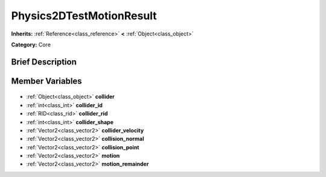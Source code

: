 .. Generated automatically by doc/tools/makerst.py in Godot's source tree.
.. DO NOT EDIT THIS FILE, but the Physics2DTestMotionResult.xml source instead.
.. The source is found in doc/classes or modules/<name>/doc_classes.

.. _class_Physics2DTestMotionResult:

Physics2DTestMotionResult
=========================

**Inherits:** :ref:`Reference<class_reference>` **<** :ref:`Object<class_object>`

**Category:** Core

Brief Description
-----------------



Member Variables
----------------

  .. _class_Physics2DTestMotionResult_collider:

- :ref:`Object<class_object>` **collider**

  .. _class_Physics2DTestMotionResult_collider_id:

- :ref:`int<class_int>` **collider_id**

  .. _class_Physics2DTestMotionResult_collider_rid:

- :ref:`RID<class_rid>` **collider_rid**

  .. _class_Physics2DTestMotionResult_collider_shape:

- :ref:`int<class_int>` **collider_shape**

  .. _class_Physics2DTestMotionResult_collider_velocity:

- :ref:`Vector2<class_vector2>` **collider_velocity**

  .. _class_Physics2DTestMotionResult_collision_normal:

- :ref:`Vector2<class_vector2>` **collision_normal**

  .. _class_Physics2DTestMotionResult_collision_point:

- :ref:`Vector2<class_vector2>` **collision_point**

  .. _class_Physics2DTestMotionResult_motion:

- :ref:`Vector2<class_vector2>` **motion**

  .. _class_Physics2DTestMotionResult_motion_remainder:

- :ref:`Vector2<class_vector2>` **motion_remainder**


